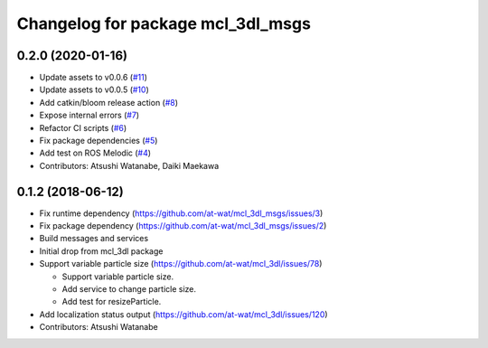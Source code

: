 ^^^^^^^^^^^^^^^^^^^^^^^^^^^^^^^^^^
Changelog for package mcl_3dl_msgs
^^^^^^^^^^^^^^^^^^^^^^^^^^^^^^^^^^

0.2.0 (2020-01-16)
------------------
* Update assets to v0.0.6 (`#11 <https://github.com/at-wat/mcl_3dl_msgs/issues/11>`_)
* Update assets to v0.0.5 (`#10 <https://github.com/at-wat/mcl_3dl_msgs/issues/10>`_)
* Add catkin/bloom release action (`#8 <https://github.com/at-wat/mcl_3dl_msgs/issues/8>`_)
* Expose internal errors (`#7 <https://github.com/at-wat/mcl_3dl_msgs/issues/7>`_)
* Refactor CI scripts (`#6 <https://github.com/at-wat/mcl_3dl_msgs/issues/6>`_)
* Fix package dependencies (`#5 <https://github.com/at-wat/mcl_3dl_msgs/issues/5>`_)
* Add test on ROS Melodic (`#4 <https://github.com/at-wat/mcl_3dl_msgs/issues/4>`_)
* Contributors: Atsushi Watanabe, Daiki Maekawa

0.1.2 (2018-06-12)
-----------
* Fix runtime dependency (https://github.com/at-wat/mcl_3dl_msgs/issues/3)
* Fix package dependency (https://github.com/at-wat/mcl_3dl_msgs/issues/2)
* Build messages and services
* Initial drop from mcl_3dl package
* Support variable particle size (https://github.com/at-wat/mcl_3dl/issues/78)

  * Support variable particle size.
  * Add service to change particle size.
  * Add test for resizeParticle.

* Add localization status output (https://github.com/at-wat/mcl_3dl/issues/120)
* Contributors: Atsushi Watanabe
